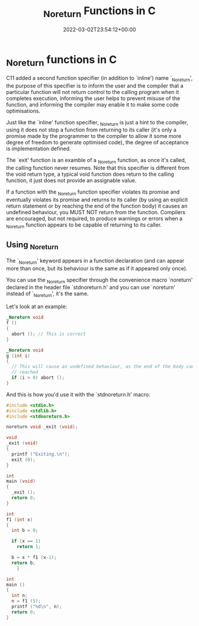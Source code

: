 #+title: _Noreturn Functions in C
#+date: 2022-03-02T23:54:12+00:00
#+draft: false
#+image: /img/thumbs/noreturn_funcs.png
#+description: _Noreturn functions in the C programming language
#+categories[]: C
#+tags[]: Programming Beginners
#+type: post

* _Noreturn functions in C

C11 added a second function specifier (in addition to `inline') name
`_Noreturn', the purpose of this specifier is to inform the user and the
compiler that a particular function will not return control to the calling
program when it completes execution, informing the user helps to prevent misuse
of the function, and informing the compiler may enable it to make some code
optimisations.

Just like the `inline' function specifier, _Noreturn is just a hint to the
compiler, using it does not stop a function from returning to its caller (it's
only a promise made by the programmer to the compiler to allow it some more
degree of freedom to generate optimised code), the degree of acceptance is
implementation defined.

The `exit' function is an examble of a _Noreturn function, as once it's called,
the calling function never resumes. Note that this specifier is different from
the void return type, a typical void function does return to the calling
function, it just does not provide an assignable value.

If a function with the _Noreturn function specifier violates its promise and
eventually violates its promise and returns to its caller (by using an explicit
return statement or by reaching the end of the function body) it causes an
undefined behaviour, you MUST NOT return from the function. Compilers are
encouraged, but not required, to produce warnings or errors when a _Noreturn
function appears to be capable of returning to its caller.

** Using _Noreturn

The `_Noreturn' keyword appears in a function declaration (and can appear more
than once, but its behaviour is the same as if it appeared only once).

You can use the _Noreturn specifier through the convenience macro `noreturn'
declared in the header file `stdnoreturn.h' and you can use `noreturn' instead
of `_Noreturn', it's the same.

Let's look at an example:

#+BEGIN_SRC C
  _Noreturn void
  f ()
  {
    abort (); // This is correct
  }

  _Noreturn void
  g (int i)
  {
    // This will cause an undefined behaviour, as the end of the body can be
    // reached
    if (i > 0) abort ();
  }
#+END_SRC

And this is how you'd use it with the `stdnoreturn.h' macro:

#+BEGIN_SRC C
  #include <stdio.h>
  #include <stdlib.h>
  #include <stdnoreturn.h>

  noreturn void _exit (void);

  void
  _exit (void)
  {
    printf ("Exiting.\n");
    exit (0);
  }

  int
  main (void)
  {
    _exit ();
    return 0;
  }
#+END_SRC

#+BEGIN_SRC C
  int
  f1 (int x)
  {
    int b = 0;

    if (x == 1)
      return 1;

    b = x * f1 (x-1);
    return b;
      }

  int
  main ()
  {
    int n;
    n = f1 (5);
    printf ("%d\n", n);
    return 0;
  }
#+END_SRC
